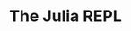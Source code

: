 #+title: The Julia REPL
#+description: Video
#+colordes: #5c8a6f
#+slug: jl-04-repl
#+weight: 4

#+OPTIONS: toc:2


